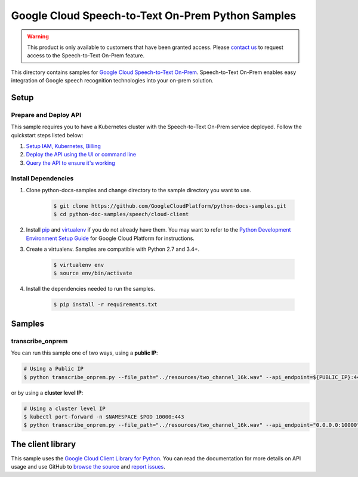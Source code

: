 .. This file is automatically generated. Do not edit this file directly.

Google Cloud Speech-to-Text On-Prem Python Samples
===============================================================================


.. warning:: This product is only available to customers that have been granted access. Please `contact us`_ to request access to the Speech-to-Text On-Prem feature.

This directory contains samples for `Google Cloud Speech-to-Text On-Prem`_. Speech-to-Text On-Prem enables easy integration of Google speech recognition technologies into your on-prem solution.


.. _Google Cloud Speech-to-Text On-Prem:  https://cloud.google.com/speech-to-text/on-prem/priv/docs

.. _contact us: https://cloud.google.com/contact

.. _Google Cloud Speech-to-Text On-Prem:  https://cloud.google.com/speech-to-text/on-prem/priv/docs

Setup
-------------------------------------------------------------------------------


Prepare and Deploy API
+++++++++++++++++++++++

This sample requires you to have a Kubernetes cluster with the Speech-to-Text On-Prem service deployed. Follow the quickstart steps listed below:

#. `Setup IAM, Kubernetes, Billing`_

#. `Deploy the API using the UI or command line`_

#. `Query the API to ensure it's working`_


.. _Query the API to ensure it's working:
    https://cloud.google.com/speech-to-text/on-prem/priv/docs/query

.. _Deploy the API using the UI or command line:
    https://cloud.google.com/speech-to-text/on-prem/priv/docs/deploy

.. _Setup IAM, Kubernetes, Billing:
    https://cloud.google.com/speech-to-text/on-prem/priv/docs/before-you-begin

Install Dependencies
++++++++++++++++++++

#. Clone python-docs-samples and change directory to the sample directory you want to use.

    .. code-block:: bash

        $ git clone https://github.com/GoogleCloudPlatform/python-docs-samples.git
        $ cd python-doc-samples/speech/cloud-client

#. Install `pip`_ and `virtualenv`_ if you do not already have them. You may want to refer to the `Python Development Environment Setup Guide`_ for Google Cloud Platform for instructions.

   .. _Python Development Environment Setup Guide:
       https://cloud.google.com/python/setup

#. Create a virtualenv. Samples are compatible with Python 2.7 and 3.4+.

    .. code-block:: bash

        $ virtualenv env
        $ source env/bin/activate

#. Install the dependencies needed to run the samples.

    .. code-block:: bash

        $ pip install -r requirements.txt

.. _pip: https://pip.pypa.io/
.. _virtualenv: https://virtualenv.pypa.io/

Samples
-------------------------------------------------------------------------------

transcribe_onprem
+++++++++++++++++++++++++++++++++++++++++++++++++++++++++++++++++++++++++++++++


You can run this sample one of two ways, using a **public IP**:

.. code-block:: bash

    # Using a Public IP
    $ python transcribe_onprem.py --file_path="../resources/two_channel_16k.wav" --api_endpoint=${PUBLIC_IP}:443

or by using a **cluster level IP**:

.. code-block:: bash

    # Using a cluster level IP
    $ kubectl port-forward -n $NAMESPACE $POD 10000:443
    $ python transcribe_onprem.py --file_path="../resources/two_channel_16k.wav" --api_endpoint="0.0.0.0:10000"

The client library
-------------------------------------------------------------------------------

This sample uses the `Google Cloud Client Library for Python`_.
You can read the documentation for more details on API usage and use GitHub
to `browse the source`_ and  `report issues`_.

.. _Google Cloud Client Library for Python:
    https://googlecloudplatform.github.io/google-cloud-python/
.. _browse the source:
    https://github.com/GoogleCloudPlatform/google-cloud-python
.. _report issues:
    https://github.com/GoogleCloudPlatform/google-cloud-python/issues


.. _Google Cloud SDK: https://cloud.google.com/sdk/